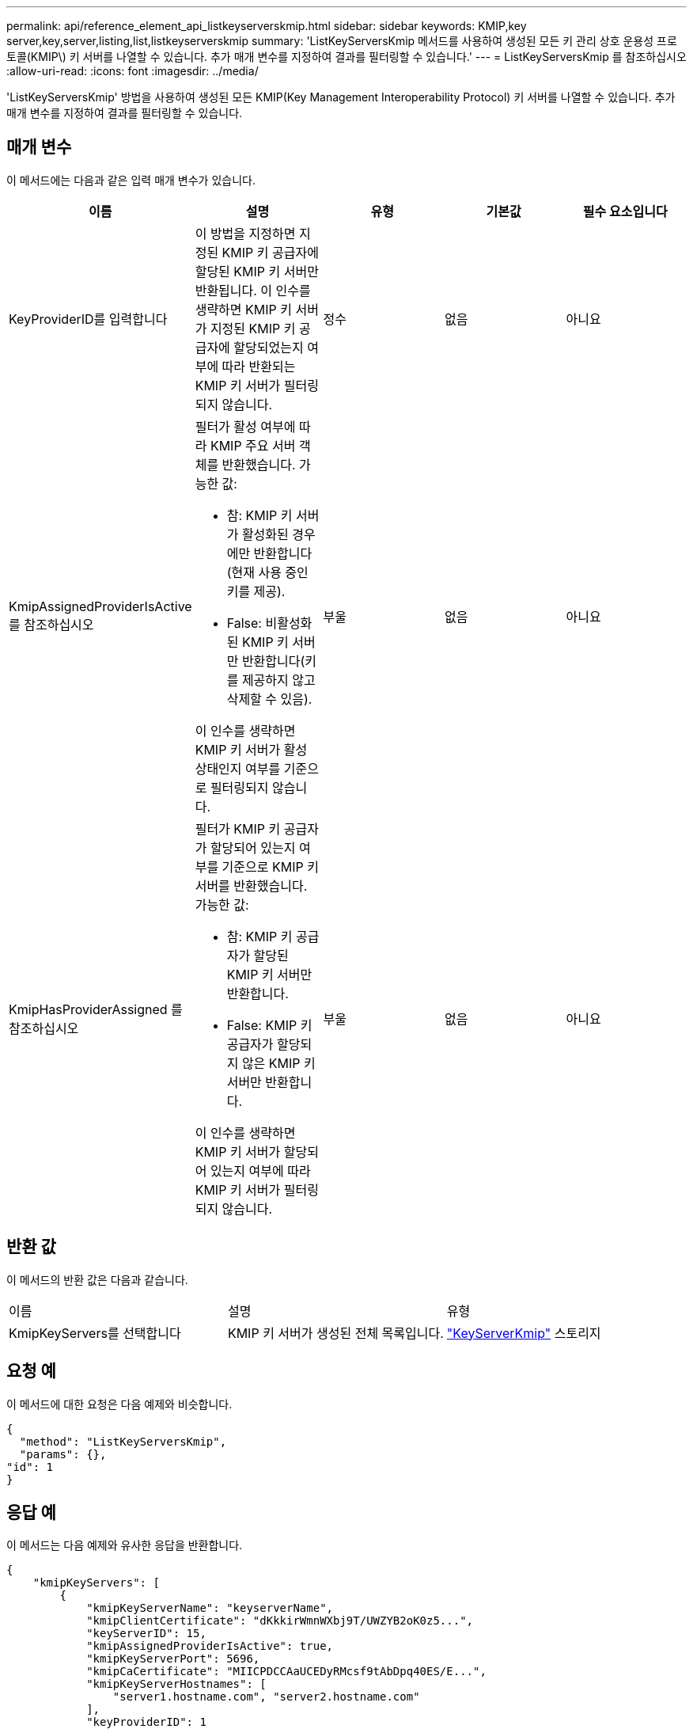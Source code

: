 ---
permalink: api/reference_element_api_listkeyserverskmip.html 
sidebar: sidebar 
keywords: KMIP,key server,key,server,listing,list,listkeyserverskmip 
summary: 'ListKeyServersKmip 메서드를 사용하여 생성된 모든 키 관리 상호 운용성 프로토콜(KMIP\) 키 서버를 나열할 수 있습니다. 추가 매개 변수를 지정하여 결과를 필터링할 수 있습니다.' 
---
= ListKeyServersKmip 를 참조하십시오
:allow-uri-read: 
:icons: font
:imagesdir: ../media/


[role="lead"]
'ListKeyServersKmip' 방법을 사용하여 생성된 모든 KMIP(Key Management Interoperability Protocol) 키 서버를 나열할 수 있습니다. 추가 매개 변수를 지정하여 결과를 필터링할 수 있습니다.



== 매개 변수

이 메서드에는 다음과 같은 입력 매개 변수가 있습니다.

|===
| 이름 | 설명 | 유형 | 기본값 | 필수 요소입니다 


 a| 
KeyProviderID를 입력합니다
 a| 
이 방법을 지정하면 지정된 KMIP 키 공급자에 할당된 KMIP 키 서버만 반환됩니다. 이 인수를 생략하면 KMIP 키 서버가 지정된 KMIP 키 공급자에 할당되었는지 여부에 따라 반환되는 KMIP 키 서버가 필터링되지 않습니다.
 a| 
정수
 a| 
없음
 a| 
아니요



 a| 
KmipAssignedProviderIsActive 를 참조하십시오
 a| 
필터가 활성 여부에 따라 KMIP 주요 서버 객체를 반환했습니다. 가능한 값:

* 참: KMIP 키 서버가 활성화된 경우에만 반환합니다(현재 사용 중인 키를 제공).
* False: 비활성화된 KMIP 키 서버만 반환합니다(키를 제공하지 않고 삭제할 수 있음).


이 인수를 생략하면 KMIP 키 서버가 활성 상태인지 여부를 기준으로 필터링되지 않습니다.
 a| 
부울
 a| 
없음
 a| 
아니요



 a| 
KmipHasProviderAssigned 를 참조하십시오
 a| 
필터가 KMIP 키 공급자가 할당되어 있는지 여부를 기준으로 KMIP 키 서버를 반환했습니다. 가능한 값:

* 참: KMIP 키 공급자가 할당된 KMIP 키 서버만 반환합니다.
* False: KMIP 키 공급자가 할당되지 않은 KMIP 키 서버만 반환합니다.


이 인수를 생략하면 KMIP 키 서버가 할당되어 있는지 여부에 따라 KMIP 키 서버가 필터링되지 않습니다.
 a| 
부울
 a| 
없음
 a| 
아니요

|===


== 반환 값

이 메서드의 반환 값은 다음과 같습니다.

|===


| 이름 | 설명 | 유형 


 a| 
KmipKeyServers를 선택합니다
 a| 
KMIP 키 서버가 생성된 전체 목록입니다.
 a| 
link:reference_element_api_keyserverkmip.md#["KeyServerKmip"] 스토리지

|===


== 요청 예

이 메서드에 대한 요청은 다음 예제와 비슷합니다.

[listing]
----
{
  "method": "ListKeyServersKmip",
  "params": {},
"id": 1
}
----


== 응답 예

이 메서드는 다음 예제와 유사한 응답을 반환합니다.

[listing]
----
{
    "kmipKeyServers": [
        {
            "kmipKeyServerName": "keyserverName",
            "kmipClientCertificate": "dKkkirWmnWXbj9T/UWZYB2oK0z5...",
            "keyServerID": 15,
            "kmipAssignedProviderIsActive": true,
            "kmipKeyServerPort": 5696,
            "kmipCaCertificate": "MIICPDCCAaUCEDyRMcsf9tAbDpq40ES/E...",
            "kmipKeyServerHostnames": [
                "server1.hostname.com", "server2.hostname.com"
            ],
            "keyProviderID": 1
        }
    ]
}
----


== 버전 이후 새로운 기능

11.7
